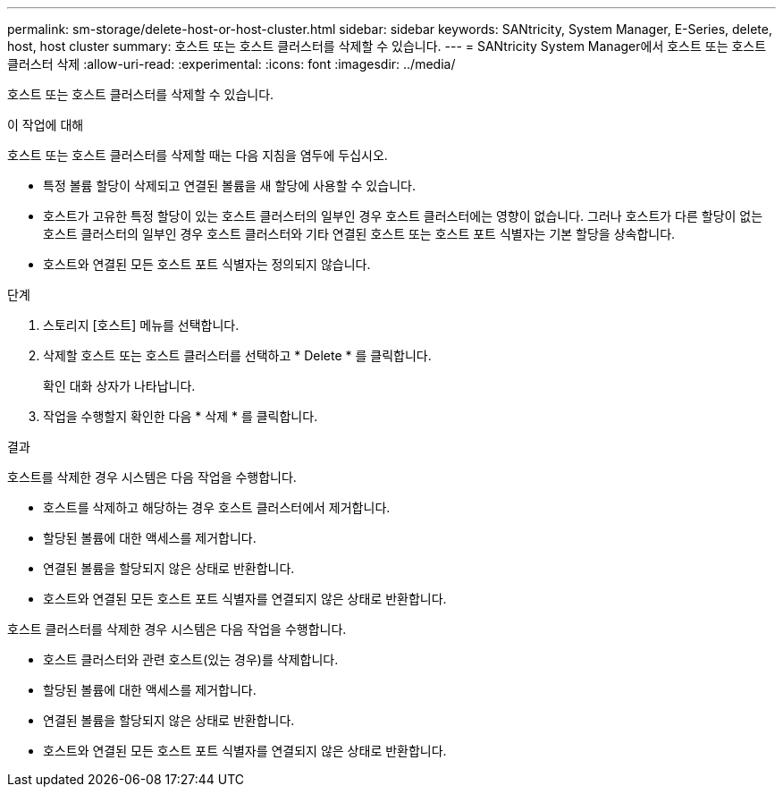 ---
permalink: sm-storage/delete-host-or-host-cluster.html 
sidebar: sidebar 
keywords: SANtricity, System Manager, E-Series, delete, host, host cluster 
summary: 호스트 또는 호스트 클러스터를 삭제할 수 있습니다. 
---
= SANtricity System Manager에서 호스트 또는 호스트 클러스터 삭제
:allow-uri-read: 
:experimental: 
:icons: font
:imagesdir: ../media/


[role="lead"]
호스트 또는 호스트 클러스터를 삭제할 수 있습니다.

.이 작업에 대해
호스트 또는 호스트 클러스터를 삭제할 때는 다음 지침을 염두에 두십시오.

* 특정 볼륨 할당이 삭제되고 연결된 볼륨을 새 할당에 사용할 수 있습니다.
* 호스트가 고유한 특정 할당이 있는 호스트 클러스터의 일부인 경우 호스트 클러스터에는 영향이 없습니다. 그러나 호스트가 다른 할당이 없는 호스트 클러스터의 일부인 경우 호스트 클러스터와 기타 연결된 호스트 또는 호스트 포트 식별자는 기본 할당을 상속합니다.
* 호스트와 연결된 모든 호스트 포트 식별자는 정의되지 않습니다.


.단계
. 스토리지 [호스트] 메뉴를 선택합니다.
. 삭제할 호스트 또는 호스트 클러스터를 선택하고 * Delete * 를 클릭합니다.
+
확인 대화 상자가 나타납니다.

. 작업을 수행할지 확인한 다음 * 삭제 * 를 클릭합니다.


.결과
호스트를 삭제한 경우 시스템은 다음 작업을 수행합니다.

* 호스트를 삭제하고 해당하는 경우 호스트 클러스터에서 제거합니다.
* 할당된 볼륨에 대한 액세스를 제거합니다.
* 연결된 볼륨을 할당되지 않은 상태로 반환합니다.
* 호스트와 연결된 모든 호스트 포트 식별자를 연결되지 않은 상태로 반환합니다.


호스트 클러스터를 삭제한 경우 시스템은 다음 작업을 수행합니다.

* 호스트 클러스터와 관련 호스트(있는 경우)를 삭제합니다.
* 할당된 볼륨에 대한 액세스를 제거합니다.
* 연결된 볼륨을 할당되지 않은 상태로 반환합니다.
* 호스트와 연결된 모든 호스트 포트 식별자를 연결되지 않은 상태로 반환합니다.

